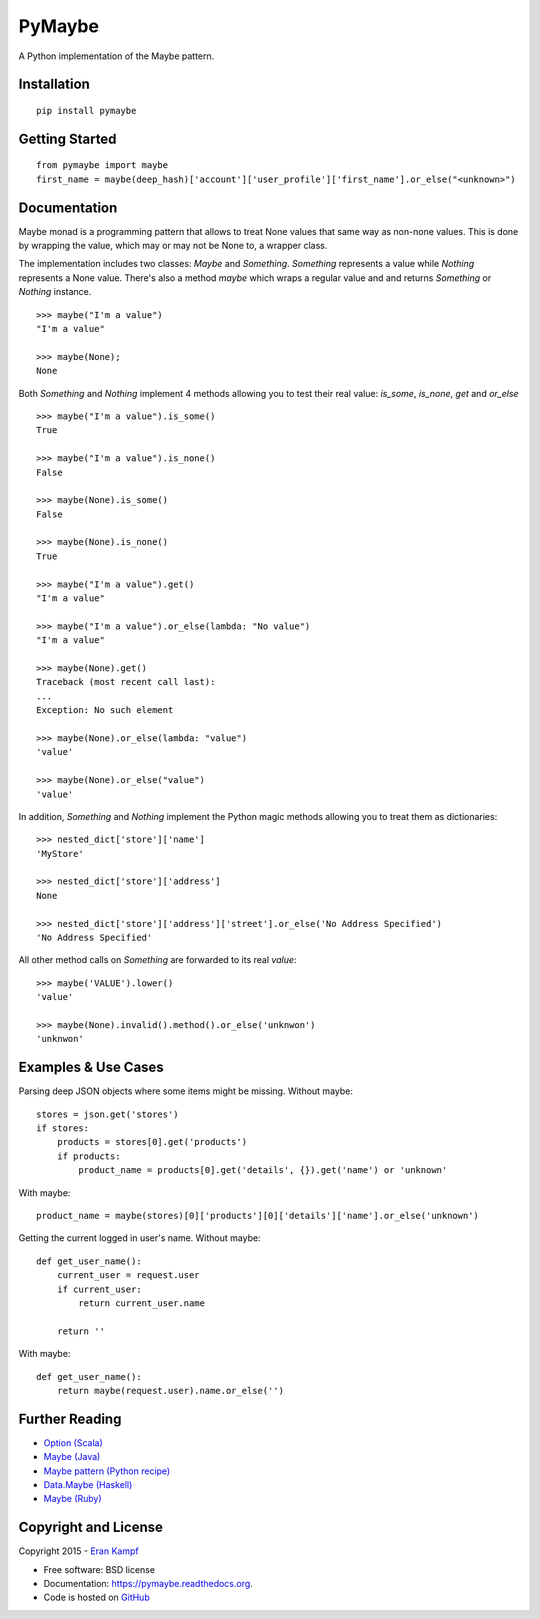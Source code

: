 ===============================
PyMaybe
===============================

.. image:: https://travis-ci.org/ekampf/pymaybe.svg?branch=master
        :target: https://travis-ci.org/ekampf/pymaybe

.. image:: https://coveralls.io/repos/ekampf/pymaybe/badge.svg?branch=master&service=github
        :target: https://coveralls.io/github/ekampf/pymaybe?branch=master

.. image:: https://img.shields.io/pypi/v/pymaybe.svg
        :target: https://pypi.python.org/pypi/pymaybe

A Python implementation of the Maybe pattern.

Installation
------------

::

    pip install pymaybe

Getting Started
---------------

::

    from pymaybe import maybe
    first_name = maybe(deep_hash)['account']['user_profile']['first_name'].or_else("<unknown>")

Documentation
-------------
Maybe monad is a programming pattern that allows to treat None values that same way as non-none values.
This is done by wrapping the value, which may or may not be None to, a wrapper class.

The implementation includes two classes: *Maybe* and *Something*.
*Something* represents a value while *Nothing* represents a None value.
There's also a method *maybe* which wraps a regular value and and returns *Something* or *Nothing* instance.

::

    >>> maybe("I'm a value")
    "I'm a value"

    >>> maybe(None);
    None

Both *Something* and *Nothing* implement 4 methods allowing you to test their real value: *is_some*, *is_none*, *get* and *or_else*

::

    >>> maybe("I'm a value").is_some()
    True

    >>> maybe("I'm a value").is_none()
    False

    >>> maybe(None).is_some()
    False

    >>> maybe(None).is_none()
    True

    >>> maybe("I'm a value").get()
    "I'm a value"

    >>> maybe("I'm a value").or_else(lambda: "No value")
    "I'm a value"

    >>> maybe(None).get()
    Traceback (most recent call last):
    ...
    Exception: No such element

    >>> maybe(None).or_else(lambda: "value")
    'value'

    >>> maybe(None).or_else("value")
    'value'

In addition, *Something* and *Nothing* implement the Python magic methods allowing you to treat them as dictionaries:

::

    >>> nested_dict['store']['name']
    'MyStore'

    >>> nested_dict['store']['address']
    None

    >>> nested_dict['store']['address']['street'].or_else('No Address Specified')
    'No Address Specified'

All other method calls on *Something* are forwarded to its real *value*:

::

    >>> maybe('VALUE').lower()
    'value'

    >>> maybe(None).invalid().method().or_else('unknwon')
    'unknwon'

Examples & Use Cases
--------------------

Parsing deep JSON objects where some items might be missing.
Without maybe:

::

    stores = json.get('stores')
    if stores:
        products = stores[0].get('products')
        if products:
            product_name = products[0].get('details', {}).get('name') or 'unknown'

With maybe:

::

    product_name = maybe(stores)[0]['products'][0]['details']['name'].or_else('unknown')


Getting the current logged in user's name.
Without maybe:

::

    def get_user_name():
        current_user = request.user
        if current_user:
            return current_user.name

        return ''

With maybe:

::

    def get_user_name():
        return maybe(request.user).name.or_else('')

Further Reading
---------------

* `Option (Scala) <http://www.scala-lang.org/api/current/scala/Option.html>`_
* `Maybe (Java) <https://github.com/npryce/maybe-java>`_
* `Maybe pattern (Python recipe) <http://code.activestate.com/recipes/577248-maybe-pattern/>`_
* `Data.Maybe (Haskell) <http://www.haskell.org/ghc/docs/latest/html/libraries/base/Data-Maybe.html>`_
* `Maybe (Ruby) <https://github.com/bhb/maybe>`_

Copyright and License
---------------------
Copyright 2015 - `Eran Kampf <http://www.developerzen.com>`_

* Free software: BSD license
* Documentation: https://pymaybe.readthedocs.org.
* Code is hosted on `GitHub <http://www.github.com/ekampf/pymaybe>`_
